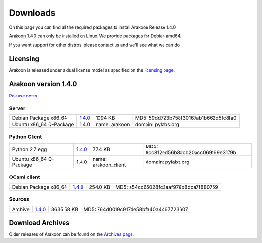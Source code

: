 
=========
Downloads
=========
On this page you can find all the required packages to install Arakoon Release 1.4.0

Arakoon 1.4.0 can only be installed on Linux. We provide packages for Debian amd64.

If you want support for other distros, please contact us and we'll see what we can do.

Licensing
=========
Arakoon is released under a dual license model as specified on the `licensing page`_.

.. _licensing page: licensing.html

Arakoon version 1.4.0
======================
`Release notes`_

.. _Release notes: releases/1.4.0.html

Server
------
+-------------------------+------------------+----------------------+------------------------------------------+
| Debian Package x86_64   |         1.4.0__  |              1094 KB | MD5: 59dd723b758f30167ab1b662d5fc8fa0    |
+-------------------------+------------------+----------------------+------------------------------------------+
| Ubuntu x86_64 Q-Package |         1.4.0    | name: arakoon        | domain: pylabs.org                       |
+-------------------------+------------------+----------------------+------------------------------------------+

.. __: https://bitbucket.org/despiegk/arakoon/downloads/arakoon_1.4.0_amd64.deb

Python Client
-------------
+-------------------------+------------------+----------------------+------------------------------------------+
| Python 2.7 egg          |         1.4.0__  |              77.4 KB | MD5: 9cc812ed56b8dcb20acc069f69e3179b    |
+-------------------------+------------------+----------------------+------------------------------------------+
| Ubuntu x86_64 Q-Package |         1.4.0    | name: arakoon_client | domain: pylabs.org                       |
+-------------------------+------------------+----------------------+------------------------------------------+

.. __: https://bitbucket.org/despiegk/arakoon/downloads/arakoon-1.4.0-py2.7.egg

OCaml client
------------
+-------------------------+------------------+----------------------+------------------------------------------+
| Debian Package x86_64   |         1.4.0__  |             254.0 KB | MD5: a54cc65028fc2aaf976b8dca7f880759    |
+-------------------------+------------------+----------------------+------------------------------------------+

.. __: https://bitbucket.org/despiegk/arakoon/downloads/libarakoon-ocaml-dev_1.4.0_amd64.deb

Sources
-------
+---------+-----------------+-------------------------+---------------------------------------+
| Archive |         1.4.0__ |              3635.58 KB | MD5: 764d0019c9174e58bfa40a4467723607 |
+---------+-----------------+-------------------------+---------------------------------------+

.. __: https://bitbucket.org/despiegk/arakoon/get/0e5df4623084.tar.bz2

Download Archives
=================
Older releases of Arakoon can be found on the `Archives page`_.

.. _Archives page: http://...

